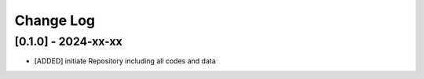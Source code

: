Change Log
=============

[0.1.0] - 2024-xx-xx
----------------------
- [ADDED] initiate Repository including all codes and data